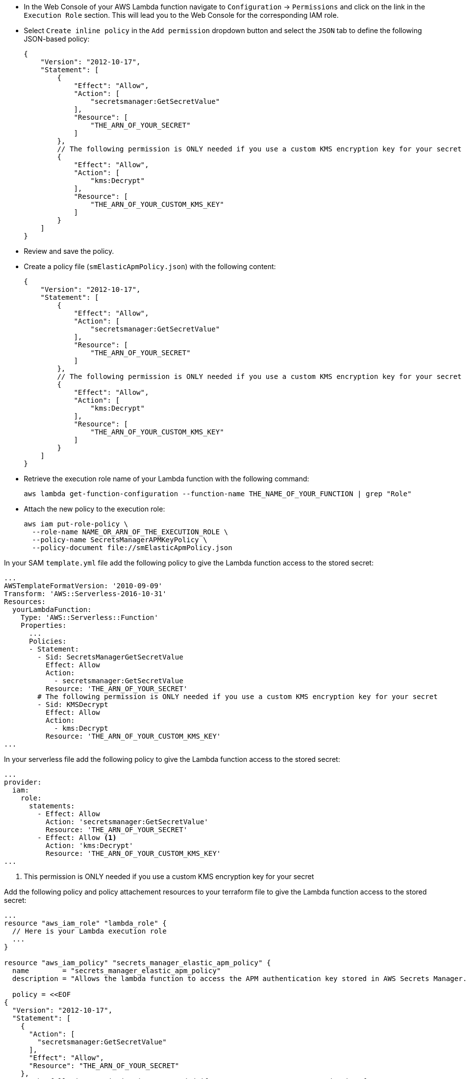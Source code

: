 // tag::console[]
- In the Web Console of your AWS Lambda function navigate to `Configuration` -> `Permissions` and click on the link in the `Execution Role` section. 
This will lead you to the Web Console for the corresponding IAM role.
- Select `Create inline policy` in the `Add permission` dropdown button and select the `JSON` tab to define the following JSON-based policy:
+
--
[source,json]
----
{
    "Version": "2012-10-17",
    "Statement": [
        {
            "Effect": "Allow",
            "Action": [
                "secretsmanager:GetSecretValue"
            ],
            "Resource": [
                "THE_ARN_OF_YOUR_SECRET"
            ]
        },
        // The following permission is ONLY needed if you use a custom KMS encryption key for your secret
        {
            "Effect": "Allow",
            "Action": [
                "kms:Decrypt"
            ],
            "Resource": [
                "THE_ARN_OF_YOUR_CUSTOM_KMS_KEY"
            ]
        }
    ]
}
----
--
- Review and save the policy.

// end::console[]

// tag::cli[]
- Create a policy file (`smElasticApmPolicy.json`) with the following content:
+
--
[source,json]
----
{
    "Version": "2012-10-17",
    "Statement": [
        {
            "Effect": "Allow",
            "Action": [
                "secretsmanager:GetSecretValue"
            ],
            "Resource": [
                "THE_ARN_OF_YOUR_SECRET"
            ]
        },
        // The following permission is ONLY needed if you use a custom KMS encryption key for your secret
        {
            "Effect": "Allow",
            "Action": [
                "kms:Decrypt"
            ],
            "Resource": [
                "THE_ARN_OF_YOUR_CUSTOM_KMS_KEY"
            ]
        }
    ]
}
----
--
- Retrieve the execution role name of your Lambda function with the following command:
+
--
[source,bash]
----
aws lambda get-function-configuration --function-name THE_NAME_OF_YOUR_FUNCTION | grep "Role"
----
--
- Attach the new policy to the execution role:
+
--
[source,bash]
----
aws iam put-role-policy \
  --role-name NAME_OR_ARN_OF_THE_EXECUTION_ROLE \
  --policy-name SecretsManagerAPMKeyPolicy \
  --policy-document file://smElasticApmPolicy.json
----
--
// end::cli[]

// tag::sam[]

In your SAM `template.yml` file add the following policy to give the Lambda function access to the stored secret:

[source,yml]
----
...
AWSTemplateFormatVersion: '2010-09-09'
Transform: 'AWS::Serverless-2016-10-31'
Resources:
  yourLambdaFunction:
    Type: 'AWS::Serverless::Function'
    Properties:
      ...
      Policies:
      - Statement:
        - Sid: SecretsManagerGetSecretValue
          Effect: Allow
          Action:
            - secretsmanager:GetSecretValue
          Resource: 'THE_ARN_OF_YOUR_SECRET'
        # The following permission is ONLY needed if you use a custom KMS encryption key for your secret
        - Sid: KMSDecrypt
          Effect: Allow
          Action:
            - kms:Decrypt
          Resource: 'THE_ARN_OF_YOUR_CUSTOM_KMS_KEY'
...
----

// end::sam[]

// tag::serverless[]
In your serverless file add the following policy to give the Lambda function access to the stored secret:
[source,yml]
----
...
provider:
  iam:
    role:
      statements:
        - Effect: Allow
          Action: 'secretsmanager:GetSecretValue'
          Resource: 'THE_ARN_OF_YOUR_SECRET'
        - Effect: Allow <1>
          Action: 'kms:Decrypt'
          Resource: 'THE_ARN_OF_YOUR_CUSTOM_KMS_KEY'
...
----
<1> This permission is ONLY needed if you use a custom KMS encryption key for your secret

// end::serverless[]

// tag::terraform[]
Add the following policy and policy attachement resources to your terraform file to 
give the Lambda function access to the stored secret:
[source,terraform]
----
...
resource "aws_iam_role" "lambda_role" {
  // Here is your Lambda execution role
  ...
}

resource "aws_iam_policy" "secrets_manager_elastic_apm_policy" {
  name        = "secrets_manager_elastic_apm_policy"
  description = "Allows the lambda function to access the APM authentication key stored in AWS Secrets Manager."

  policy = <<EOF
{
  "Version": "2012-10-17",
  "Statement": [
    {
      "Action": [
        "secretsmanager:GetSecretValue"
      ],
      "Effect": "Allow",
      "Resource": "THE_ARN_OF_YOUR_SECRET"
    },
    // The following permission is ONLY needed if you use a custom KMS encryption key for your secret
    {
      "Action": [
        "kms:Decrypt"
      ],
      "Effect": "Allow",
      "Resource": "THE_ARN_OF_YOUR_CUSTOM_KMS_KEY"
    }
  ]
}
EOF
}

resource "aws_iam_policy_attachment" "secrets_manager_elastic_apm_policy_attach" {
  role      = aws_iam_role.lambda_role.name
  policy_arn = aws_iam_policy.secrets_manager_elastic_apm_policy.arn
}
...
----

// end::terraform[]

